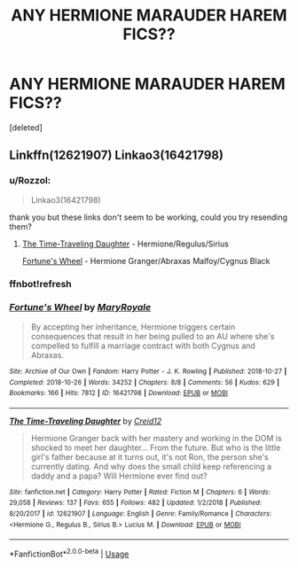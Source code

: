 #+TITLE: ANY HERMIONE MARAUDER HAREM FICS??

* ANY HERMIONE MARAUDER HAREM FICS??
:PROPERTIES:
:Score: 0
:DateUnix: 1573498552.0
:DateShort: 2019-Nov-11
:FlairText: Request
:END:
[deleted]


** Linkffn(12621907) Linkao3(16421798)
:PROPERTIES:
:Author: Meiyouxiangjiao
:Score: 1
:DateUnix: 1574231673.0
:DateShort: 2019-Nov-20
:END:

*** u/Rozzol:
#+begin_quote
  Linkao3(16421798)
#+end_quote

thank you but these links don't seem to be working, could you try resending them?
:PROPERTIES:
:Author: Rozzol
:Score: 1
:DateUnix: 1574346507.0
:DateShort: 2019-Nov-21
:END:

**** [[https://www.fanfiction.net/s/12621907][The Time-Traveling Daughter]] - Hermione/Regulus/Sirius

[[https://archiveofourown.org/works/16421798/chapters/38447135][Fortune's Wheel]] - Hermione Granger/Abraxas Malfoy/Cygnus Black
:PROPERTIES:
:Author: Meiyouxiangjiao
:Score: 2
:DateUnix: 1575583780.0
:DateShort: 2019-Dec-06
:END:


*** ffnbot!refresh
:PROPERTIES:
:Author: Meiyouxiangjiao
:Score: 1
:DateUnix: 1575583565.0
:DateShort: 2019-Dec-06
:END:


*** [[https://archiveofourown.org/works/16421798][*/Fortune's Wheel/*]] by [[https://www.archiveofourown.org/users/MaryRoyale/pseuds/MaryRoyale][/MaryRoyale/]]

#+begin_quote
  By accepting her inheritance, Hermione triggers certain consequences that result in her being pulled to an AU where she's compelled to fulfill a marriage contract with both Cygnus and Abraxas.
#+end_quote

^{/Site/:} ^{Archive} ^{of} ^{Our} ^{Own} ^{*|*} ^{/Fandom/:} ^{Harry} ^{Potter} ^{-} ^{J.} ^{K.} ^{Rowling} ^{*|*} ^{/Published/:} ^{2018-10-27} ^{*|*} ^{/Completed/:} ^{2018-10-26} ^{*|*} ^{/Words/:} ^{34252} ^{*|*} ^{/Chapters/:} ^{8/8} ^{*|*} ^{/Comments/:} ^{56} ^{*|*} ^{/Kudos/:} ^{629} ^{*|*} ^{/Bookmarks/:} ^{166} ^{*|*} ^{/Hits/:} ^{7812} ^{*|*} ^{/ID/:} ^{16421798} ^{*|*} ^{/Download/:} ^{[[https://archiveofourown.org/downloads/16421798/Fortunes%20Wheel.epub?updated_at=1540609260][EPUB]]} ^{or} ^{[[https://archiveofourown.org/downloads/16421798/Fortunes%20Wheel.mobi?updated_at=1540609260][MOBI]]}

--------------

[[https://www.fanfiction.net/s/12621907/1/][*/The Time-Traveling Daughter/*]] by [[https://www.fanfiction.net/u/9409043/Creid12][/Creid12/]]

#+begin_quote
  Hermione Granger back with her mastery and working in the DOM is shocked to meet her daughter... From the future. But who is the little girl's father because at it turns out, it's not Ron, the person she's currently dating. And why does the small child keep referencing a daddy and a papa? Will Hermione ever find out?
#+end_quote

^{/Site/:} ^{fanfiction.net} ^{*|*} ^{/Category/:} ^{Harry} ^{Potter} ^{*|*} ^{/Rated/:} ^{Fiction} ^{M} ^{*|*} ^{/Chapters/:} ^{6} ^{*|*} ^{/Words/:} ^{29,058} ^{*|*} ^{/Reviews/:} ^{137} ^{*|*} ^{/Favs/:} ^{655} ^{*|*} ^{/Follows/:} ^{482} ^{*|*} ^{/Updated/:} ^{1/2/2018} ^{*|*} ^{/Published/:} ^{8/20/2017} ^{*|*} ^{/id/:} ^{12621907} ^{*|*} ^{/Language/:} ^{English} ^{*|*} ^{/Genre/:} ^{Family/Romance} ^{*|*} ^{/Characters/:} ^{<Hermione} ^{G.,} ^{Regulus} ^{B.,} ^{Sirius} ^{B.>} ^{Lucius} ^{M.} ^{*|*} ^{/Download/:} ^{[[http://www.ff2ebook.com/old/ffn-bot/index.php?id=12621907&source=ff&filetype=epub][EPUB]]} ^{or} ^{[[http://www.ff2ebook.com/old/ffn-bot/index.php?id=12621907&source=ff&filetype=mobi][MOBI]]}

--------------

*FanfictionBot*^{2.0.0-beta} | [[https://github.com/tusing/reddit-ffn-bot/wiki/Usage][Usage]]
:PROPERTIES:
:Author: FanfictionBot
:Score: 1
:DateUnix: 1575583595.0
:DateShort: 2019-Dec-06
:END:
